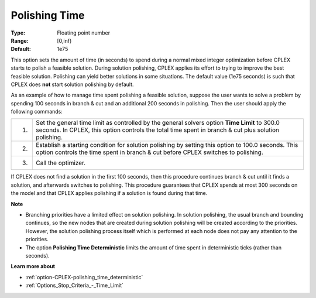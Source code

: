 .. _option-CPLEX-polishing_time:


Polishing Time
==============



:Type:	Floating point number	
:Range:	[0,inf)	
:Default:	1e75	



This option sets the amount of time (in seconds) to spend during a normal mixed integer optimization before CPLEX starts to polish a feasible solution. During solution polishing, CPLEX applies its effort to trying to improve the best feasible solution. Polishing can yield better solutions in some situations. The default value (1e75 seconds) is such that CPLEX does **not**  start solution polishing by default.



As an example of how to manage time spent polishing a feasible solution, suppose the user wants to solve a problem by spending 100 seconds in branch & cut and an additional 200 seconds in polishing. Then the user should apply the following commands:




.. list-table::

   * - 1.
     - Set the general time limit as controlled by the general solvers option **Time Limit**  to 300.0 seconds. In CPLEX, this option controls the total time spent in branch & cut plus solution polishing.
   * - 2.
     - Establish a starting condition for solution polishing by setting this option to 100.0 seconds. This option controls the time spent in branch & cut before CPLEX switches to polishing.
   * - 3.
     - Call the optimizer.




If CPLEX does not find a solution in the first 100 seconds, then this procedure continues branch & cut until it finds a solution, and afterwards switches to polishing. This procedure guarantees that CPLEX spends at most 300 seconds on the model and that CPLEX applies polishing if a solution is found during that time.



**Note** 

*	Branching priorities have a limited effect on solution polishing. In solution polishing, the usual branch and bounding continues, so the new nodes that are created during solution polishing will be created according to the priorities. However, the solution polishing process itself which is performed at each node does not pay any attention to the priorities.
*	The option **Polishing Time Deterministic** limits the amount of time spent in deterministic ticks (rather than seconds).




**Learn more about** 

*	:ref:`option-CPLEX-polishing_time_deterministic`  
*	:ref:`Options_Stop_Criteria_-_Time_Limit`  
